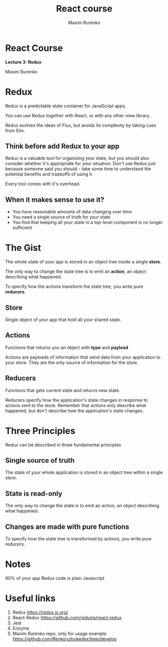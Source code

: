 #+OPTIONS: num:nil toc:nil reveal_slide_number:h/v
#+REVEAL_ROOT: ../reveal.js
#+REVEAL_THEME: sky
#+REVEAL_PLUGINS: (highlight)
#+Title: React course
#+Author: Maxim Rurenko
#+Email: mrurenko@gmail.com

* React Course
*Lecture 3: Redux*

Maxim Rurenko

* Redux
Redux is a predictable state container for JavaScript apps.

You can use Redux together with React, or with any other view library.

Redux evolves the ideas of Flux, but avoids its complexity by taking cues from Elm.

** Think before add Redux to your app
Redux is a valuable tool for organizing your state, but you should
also consider whether it's appropriate for your situation. Don't use
Redux just because someone said you should - take some time to
understand the potential benefits and tradeoffs of using it.

Every tool comes with it's overhead.

** When it makes sense to use it?
- You have reasonable amounts of data changing over time
- You need a single source of truth for your state
- You find that keeping all your state in a top-level component is no longer sufficient

* The Gist
The whole state of your app is stored in an object tree inside a single *store*.

The only way to change the state tree is to emit an *action*, an object describing what happened.

To specify how the actions transform the state tree, you write pure *reducers*.
** Store
Single object of your app that hold all your shared state.
** Actions
Functions that returns you an object with *type* and *payload*

Actions are payloads of information that send data from your
application to your store. They are the only source of information for
the store.
** Reducers
Functions that gets current state and returns new state.

Reducers specify how the application's state changes in response to
actions sent to the store. Remember that actions only describe what
happened, but don't describe how the application's state changes.
* Three Principles
Redux can be described in three fundamental principles
** Single source of truth
The state of your whole application is stored in an object tree within a single store.
** State is read-only
The only way to change the state is to emit an action, an object describing what happened.
** Changes are made with pure functions
To specify how the state tree is transformed by actions, you write pure reducers.
* Notes
90% of your app Redux code is plain Javascript
* Useful links
1. Redux https://redux.js.org/
2. React-Redux https://github.com/reduxjs/react-redux
3. Jest
4. Enzyme
5. Maxim Rurenko repo, only for usage example https://github.com/Renkoru/pokedex/tree/develop
